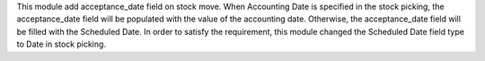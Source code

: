 This module add acceptance_date field on stock move. When Accounting Date is specified in the stock picking,
the acceptance_date field will be populated with the value of the accounting date.
Otherwise, the acceptance_date field will be filled with the Scheduled Date.
In order to satisfy the requirement, this module changed the Scheduled Date field type to Date in stock picking.
